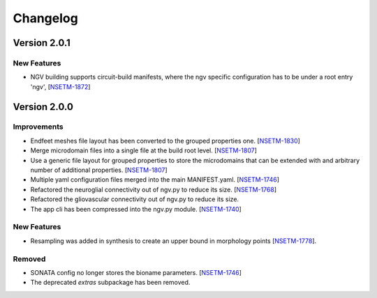 Changelog
=========

Version 2.0.1
-------------

New Features
~~~~~~~~~~~~

- NGV building supports circuit-build manifests, where the ngv specific configuration has to be
  under a root entry 'ngv', [`NSETM-1872`_]

Version 2.0.0
-------------

Improvements
~~~~~~~~~~~~

- Endfeet meshes file layout has been converted to the grouped properties one. [`NSETM-1830`_]
- Merge microdomain files into a single file at the build root level. [`NSETM-1807`_]
- Use a generic file layout for grouped properties to store the microdomains that can be extended
  with and arbitrary number of additional properties. [`NSETM-1807`_]
- Multiple yaml configuration files merged into the main MANIFEST.yaml. [`NSETM-1746`_]
- Refactored the neuroglial connectivity out of ngv.py to reduce its size. [`NSETM-1768`_]
- Refactored the gliovascular connectivity out of ngv.py to reduce its size.
- The app cli has been compressed into the ngv.py module. [`NSETM-1740`_]

New Features
~~~~~~~~~~~~
- Resampling was added in synthesis to create an upper bound in morphology points [`NSETM-1778`_]. 

Removed
~~~~~~~

- SONATA config no longer stores the bioname parameters. [`NSETM-1746`_]
- The deprecated `extras` subpackage has been removed.


.. _`NSETM-1872`: https://bbpteam.epfl.ch/project/issues/browse/NSETM-1872
.. _`NSETM-1830`: https://bbpteam.epfl.ch/project/issues/browse/NSETM-1830
.. _`NSETM-1778`: https://bbpteam.epfl.ch/project/issues/browse/NSETM-1778
.. _`NSETM-1807`: https://bbpteam.epfl.ch/project/issues/browse/NSETM-1807
.. _`NSETM-1746`: https://bbpteam.epfl.ch/project/issues/browse/NSETM-1746
.. _`NSETM-1768`: https://bbpteam.epfl.ch/project/issues/browse/NSETM-1768
.. _`NSETM-1740`: https://bbpteam.epfl.ch/project/issues/browse/NSETM-1740
